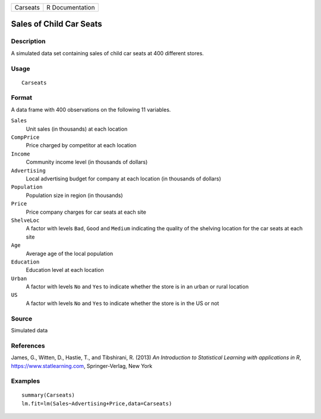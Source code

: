 ======== ===============
Carseats R Documentation
======== ===============

Sales of Child Car Seats
------------------------

Description
~~~~~~~~~~~

A simulated data set containing sales of child car seats at 400
different stores.

Usage
~~~~~

::

   Carseats

Format
~~~~~~

A data frame with 400 observations on the following 11 variables.

``Sales``
   Unit sales (in thousands) at each location

``CompPrice``
   Price charged by competitor at each location

``Income``
   Community income level (in thousands of dollars)

``Advertising``
   Local advertising budget for company at each location (in thousands
   of dollars)

``Population``
   Population size in region (in thousands)

``Price``
   Price company charges for car seats at each site

``ShelveLoc``
   A factor with levels ``Bad``, ``Good`` and ``Medium`` indicating the
   quality of the shelving location for the car seats at each site

``Age``
   Average age of the local population

``Education``
   Education level at each location

``Urban``
   A factor with levels ``No`` and ``Yes`` to indicate whether the store
   is in an urban or rural location

``US``
   A factor with levels ``No`` and ``Yes`` to indicate whether the store
   is in the US or not

Source
~~~~~~

Simulated data

References
~~~~~~~~~~

James, G., Witten, D., Hastie, T., and Tibshirani, R. (2013) *An
Introduction to Statistical Learning with applications in R*,
https://www.statlearning.com, Springer-Verlag, New York

Examples
~~~~~~~~

::

   summary(Carseats)
   lm.fit=lm(Sales~Advertising+Price,data=Carseats)

